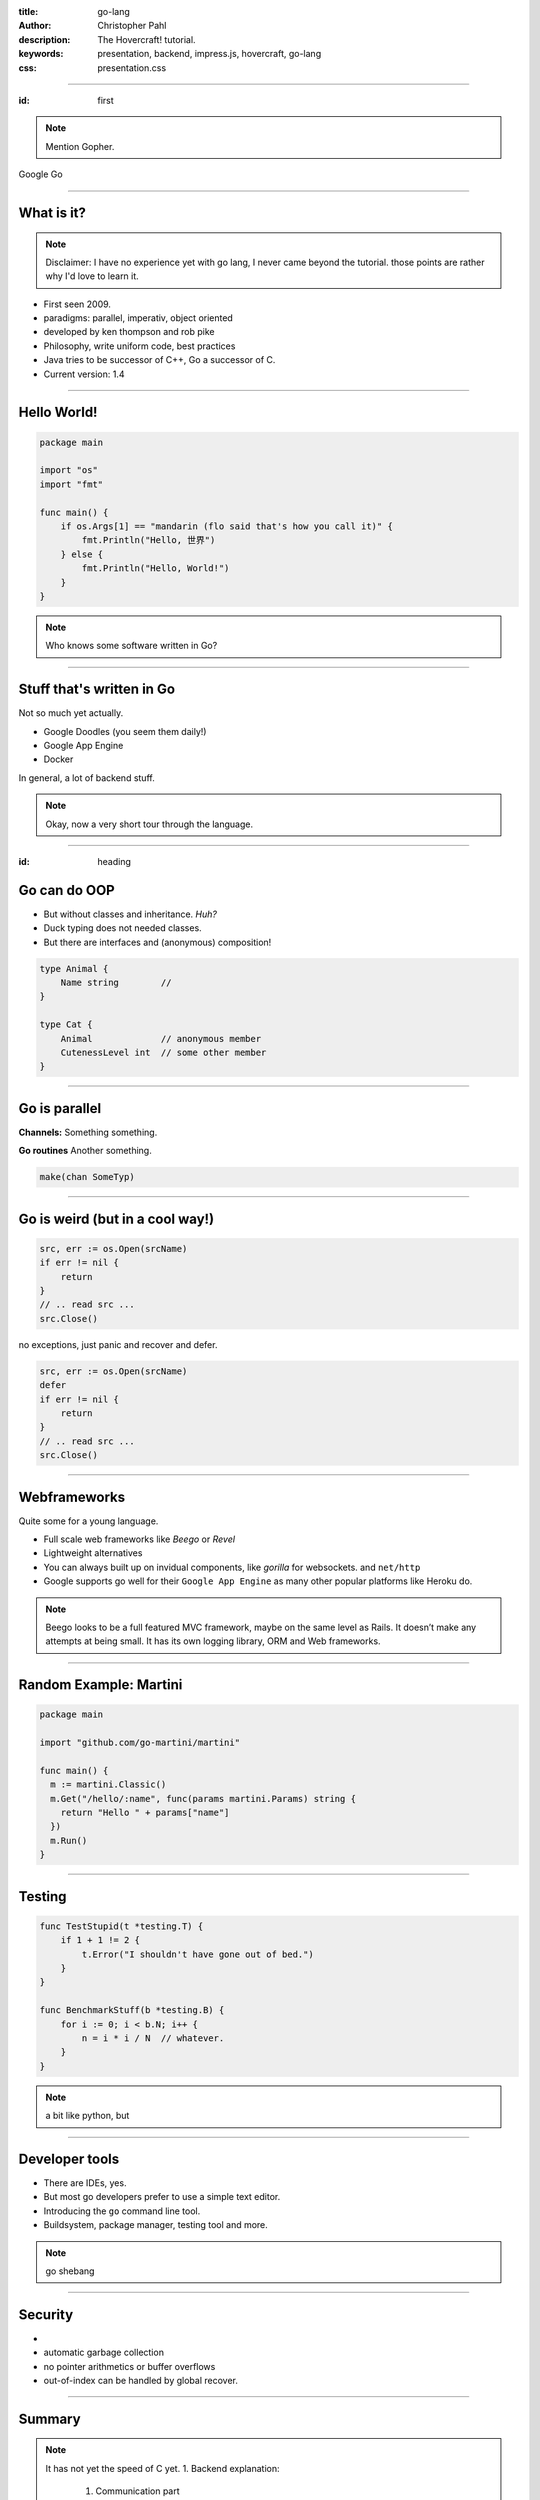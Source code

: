 :title: go-lang
:author: Christopher Pahl
:description: The Hovercraft! tutorial.
:keywords: presentation, backend, impress.js, hovercraft, go-lang
:css: presentation.css

----

.. First slide

:id: first 

.. note::

    Mention Gopher.

.. image:: images/glenda.png
   :width: 30%
   :align: center

Google Go

----

What is it?
===========

.. note::

    Disclaimer: I have no experience yet with go lang, I never came beyond the
    tutorial. those points are rather why I'd love to learn it.

+ First seen 2009.
+ paradigms: parallel, imperativ, object oriented
+ developed by ken thompson and rob pike
+ Philosophy, write uniform code, best practices
+ Java tries to be successor of C++, Go a successor of C. 
+ Current version: 1.4

.. image:: images/rob.jpg
   :align: left

.. image:: images/ken.jpg 
   :align: right

-----

Hello World!
============

.. code-block:: go

   package main

   import "os"
   import "fmt"

   func main() {
       if os.Args[1] == "mandarin (flo said that's how you call it)" {
           fmt.Println("Hello, 世界")
       } else {
           fmt.Println("Hello, World!")
       }
   }

.. note::

    Who knows some software written in Go?

-----

Stuff that's written in Go
==========================

Not so much yet actually.

- Google Doodles (you seem them daily!)
- Google App Engine
- Docker

In general, a lot of backend stuff.

.. image:: images/appengine.png
   :align: left
   :width: 20%

.. image:: images/docker.png
   :align: center
   :width: 20%

.. image:: images/doodle.png
   :align: right
   :width: 40%

.. note:: 

    Okay, now a very short tour through the language.

-----

:id: heading

Go can do OOP 
=============

- But without classes and inheritance. *Huh?*
- Duck typing does not needed classes.
- But there are interfaces and (anonymous) composition!

.. code-block:: go

   type Animal {
       Name string        // 
   }

   type Cat {
       Animal             // anonymous member
       CutenessLevel int  // some other member
   }


-----

Go is parallel
==============

**Channels:** Something something.

**Go routines** Another something.

.. code-block:: go

   make(chan SomeTyp)


-----

Go is weird (but in a cool way!)
================================

.. code-block:: go

   src, err := os.Open(srcName)
   if err != nil {
       return
   }
   // .. read src ...
   src.Close()

no exceptions, just panic and recover and defer.

.. code-block:: go

   src, err := os.Open(srcName)
   defer 
   if err != nil {
       return
   }
   // .. read src ...
   src.Close()


-----

Webframeworks
=============

Quite some for a young language.

- Full scale web frameworks like *Beego* or *Revel*
- Lightweight alternatives
- You can always built up on invidual components, like *gorilla* for websockets.
  and ``net/http`` 

- Google supports go well for their ``Google App Engine`` as many other popular
  platforms like Heroku do.

.. image:: images/gorilla.png

.. image:: images/beego.png

.. image:: images/revel.png

.. note::

    Beego looks to be a full featured MVC framework, maybe on the same level as
    Rails. It doesn’t make any attempts at being small. It has its own logging
    library, ORM and Web frameworks.

-----

Random Example: **Martini**
===========================

.. code-block:: go

   package main

   import "github.com/go-martini/martini"

   func main() {
     m := martini.Classic()
     m.Get("/hello/:name", func(params martini.Params) string {
       return "Hello " + params["name"]
     })
     m.Run()
   }

-----

Testing
=======

.. code-block:: go

    func TestStupid(t *testing.T) {
        if 1 + 1 != 2 {
            t.Error("I shouldn't have gone out of bed.")
        }
    }

    func BenchmarkStuff(b *testing.B) {
        for i := 0; i < b.N; i++ { 
            n = i * i / N  // whatever.
        }
    }


.. note::

    a bit like python, but 

-------

Developer tools
===============

- There are IDEs, yes.
- But most go developers prefer to use a simple text editor.
- Introducing the ``go`` command line tool.
- Buildsystem, package manager, testing tool and more.

.. note:: 

    go shebang

-------

Security
========

-  

- automatic garbage collection
- no pointer arithmetics or buffer overflows
- out-of-index can be handled by global recover.

-------

Summary
=======

.. note::

    It has not yet the speed of C yet.
    1. Backend explanation:

       1. Communication part
       2. Processing part

*Advantages:*

+ Very fast with little programming effort.
+ High parallelism, making it well suited for backend tasks and
  asynchronous requests.
+ Many webframeworks and deployement possibilities.
+ compiles blazingly fast
+ relatively fast to learn for C-Programmers

- Why is ist suitable for backend developement.

  - damn fast.
  - highly parallel 
  - object oriented, although totally different to java. 
  - there is even a concurrent web crawler at the end of the introduction tour
    -- it has 60 lines as core.

*Disadvantages:*

- Not a very common language yet
- Might be weird for Java programmers.
- not so many libraries yet.
- Other weirdness: No exception (but error, defer, panic, recover) 
- generics missing, but might be added in future versions.

``gccgo`` needs to be used for that and only with conventionally 
compiled libraries.
However there is cgo.

.. note::

    libraries for common 

-------

:id: fin

Last words:
===========

    https://tour.golang.org/

**(Questions?)**
